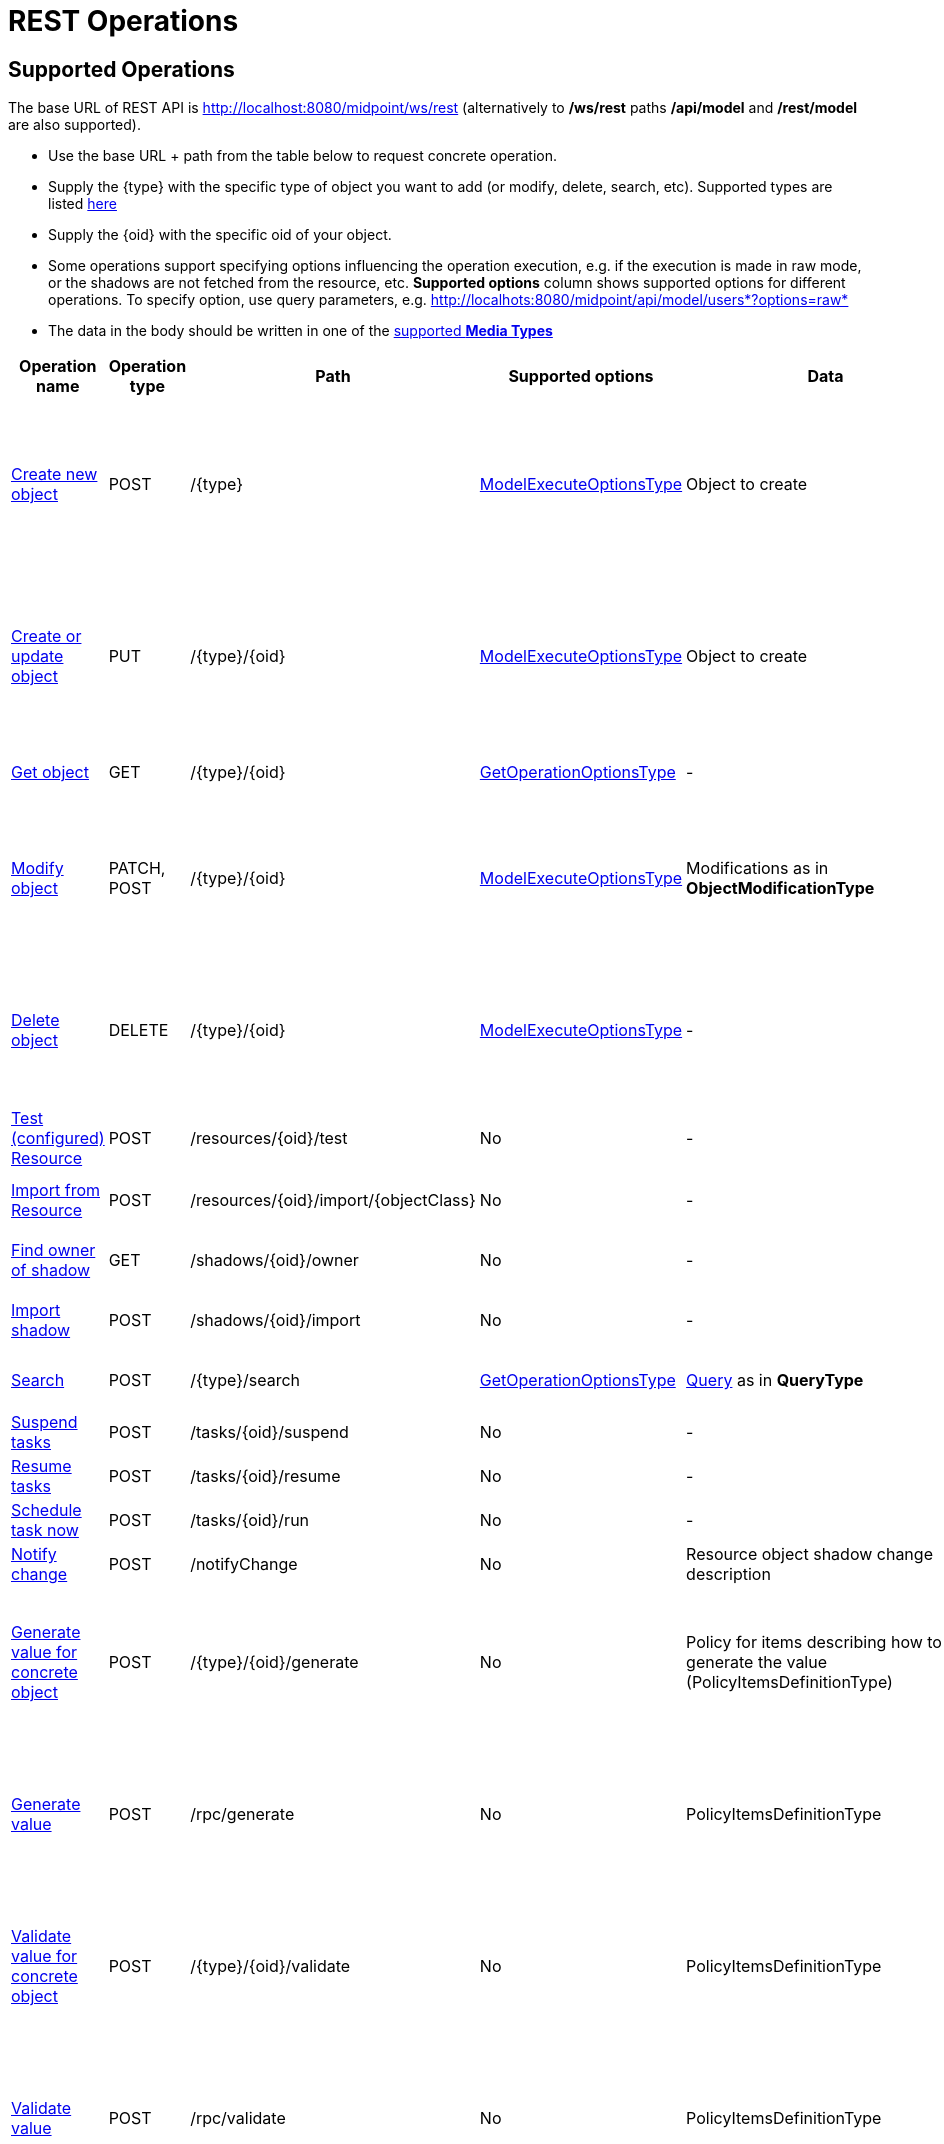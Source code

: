 = REST Operations
:page-nav-title: Operations
:page-display-order: 100
:page-toc: top
:page-keywords: [ 'rest', 'operation', 'operations']
:page-upkeep-status: green


== Supported Operations

The base URL of REST API is link:http://localhost:8080/midpoint/ws/rest[http://localhost:8080/midpoint/ws/rest] (alternatively to */ws/rest* paths */api/model* and */rest/model* are also supported).

* Use the base URL + path from the table below to request concrete operation.

* Supply the \{type} with the specific type of object you want to add (or modify, delete, [.line-through]#search#, etc).
Supported types are listed xref:/midpoint/reference/interfaces/rest/endpoints/[here]

* Supply the \{oid} with the specific oid of your object.

* Some operations support specifying options influencing the operation execution, e.g. if the execution is made in raw mode, or the shadows are not fetched from the resource, etc.
*Supported options* column shows supported options for different operations.
To specify option, use query parameters, e.g. http://localhots:8080/midpoint/api/model/users*?options=raw*

* The data in the body should be written in one of the  xref:/midpoint/reference/interfaces/rest/concepts/media-types-rest/[supported *Media Types*]

[%autowidth]
|===
| Operation name | Operation type | Path | Supported options | Data | Response

| xref:/midpoint/reference/interfaces/rest/operations/create-op-rest.adoc[Create new object]
| POST
| /\{type}
| link:https://evolveum.com/downloads/midpoint/latest/midpoint-latest-schemadoc/http---midpoint-evolveum-com-xml-ns-public-common-common-3/type/ModelExecuteOptionsType.html[ModelExecuteOptionsType]
| Object to create
a| * 201 Created, Location set to point to the newly created object
* 240 Handled error, xref:/midpoint/architecture/concepts/operation-result/[OperationResult] is returned in the body
* 250 Partial error, xref:/midpoint/architecture/concepts/operation-result/[OperationResult] is returned in the body


| xref:/midpoint/reference/interfaces/rest/operations/create-op-rest.adoc[Create or update object]
| PUT
| /\{type}/\{oid}
| link:https://evolveum.com/downloads/midpoint/latest/midpoint-latest-schemadoc/http---midpoint-evolveum-com-xml-ns-public-common-common-3/type/ModelExecuteOptionsType.html[ModelExecuteOptionsType]
| Object to create
a| * 201 Created, Location set to point to the newly created object
* 240 Handled error, xref:/midpoint/architecture/concepts/operation-result/[OperationResult] is returned in the body
* 250 Partial error, xref:/midpoint/architecture/concepts/operation-result/[OperationResult] is returned in the body


| xref:/midpoint/reference/interfaces/rest/operations/get-op-rest.adoc[Get object]
| GET
| /\{type}/\{oid}
| link:https://github.com/Evolveum/midpoint/blob/731e408905650d81ecab410f1f1c4f07a0d8795c/infra/schema/src/main/java/com/evolveum/midpoint/schema/GetOperationOptions.java[GetOperationOptionsType]
| -
a| * 200 OK, current object in the response body


| xref:/midpoint/reference/interfaces/rest/operations/modify-op-rest.adoc[Modify object]
| PATCH, POST
| /\{type}/\{oid}
| link:https://evolveum.com/downloads/midpoint/latest/midpoint-latest-schemadoc/http---midpoint-evolveum-com-xml-ns-public-common-common-3/type/ModelExecuteOptionsType.html[ModelExecuteOptionsType]
| Modifications as in *ObjectModificationType*
a| * 204 No Content
* 240 Handled error, xref:/midpoint/architecture/concepts/operation-result/[OperationResult] is returned in the body
* 250 Partial error, xref:/midpoint/architecture/concepts/operation-result/[OperationResult] is returned in the body


| xref:/midpoint/reference/interfaces/rest/operations/delete-op-rest.adoc[Delete object]
| DELETE
| /\{type}/\{oid}
| link:https://evolveum.com/downloads/midpoint/latest/midpoint-latest-schemadoc/http---midpoint-evolveum-com-xml-ns-public-common-common-3/type/ModelExecuteOptionsType.html[ModelExecuteOptionsType]
| -
a| * 204 No Content
* 240 Handled error, xref:/midpoint/architecture/concepts/operation-result/[OperationResult] is returned in the body
* 250 Partial error, xref:/midpoint/architecture/concepts/operation-result/[OperationResult] is returned in the body


| xref:/midpoint/reference/interfaces/rest/operations/resource-op-rest.adoc[Test (configured) Resource]
| POST
| /resources/\{oid}/test
| No
| -
a| * 200 OK, result of the test operation in the body


| xref:/midpoint/reference/interfaces/rest/operations/resource-op-rest.adoc[Import from Resource]
| POST
| /resources/\{oid}/import/\{objectClass}
| No
| -
a| * 303 See Other, Location set to point to the concrete "import" task


| xref:/midpoint/reference/interfaces/rest/operations/shadow-op-rest.adoc[Find owner of shadow]
| GET
| /shadows/\{oid}/owner
| No
| -
a| * 200 OK, owner of the shadow returned in the response body


| xref:/midpoint/reference/interfaces/rest/operations/shadow-op-rest.adoc[Import shadow]
| POST
| /shadows/\{oid}/import
| No
| -
a| * 200 OK, result of the import operation in the body


| xref:/midpoint/reference/interfaces/rest/operations/search-op-rest.adoc[Search]
| POST
| /\{type}/search
| link:https://github.com/Evolveum/midpoint/blob/731e408905650d81ecab410f1f1c4f07a0d8795c/infra/schema/src/main/java/com/evolveum/midpoint/schema/GetOperationOptions.java[GetOperationOptionsType]
| xref:/midpoint/reference/concepts/query/[Query] as in *QueryType*
a| * 200 OK, list of found objects in the body


| xref:/midpoint/reference/interfaces/rest/operations/task-specific-op-rest.adoc[Suspend tasks]
| POST
| /tasks/\{oid}/suspend
| No
| -
a| * 204 No Content


| xref:/midpoint/reference/interfaces/rest/operations/task-specific-op-rest.adoc[Resume tasks]
| POST
| /tasks/\{oid}/resume
| No
| -
a| * 202 Accepted


| xref:/midpoint/reference/interfaces/rest/operations/task-specific-op-rest.adoc[Schedule task now]
| POST
| /tasks/\{oid}/run
| No
| -
a| * 202 Accepted


| xref:/midpoint/reference/interfaces/rest/operations/notify-op-rest.adoc[Notify change]
| POST
| /notifyChange
| No
| Resource object shadow change description
a| * 200 OK


| xref:/midpoint/reference/interfaces/rest/operations/generate-and-validate-concrete-op-rest.adoc[Generate value for concrete object]
| POST
| /\{type}/\{oid}/generate
| No
| Policy for items describing how to generate the value (PolicyItemsDefinitionType)
a| * 200 OK
* 240 Handled error, xref:/midpoint/architecture/concepts/operation-result/[OperationResult] is returned in the body
* 250 Partial error, xref:/midpoint/architecture/concepts/operation-result/[OperationResult] is returned in the body


| xref:/midpoint/reference/interfaces/rest/operations/generate-and-validate-op-rest.adoc[Generate value]
| POST
| /rpc/generate
| No
| PolicyItemsDefinitionType
a| * 200 OK
* 240 Handled error, xref:/midpoint/architecture/concepts/operation-result/[OperationResult] is returned in the body
* 250 Partial error, xref:/midpoint/architecture/concepts/operation-result/[OperationResult] is returned in the body


| xref:/midpoint/reference/interfaces/rest/operations/generate-and-validate-concrete-op-rest.adoc[Validate value for concrete object]
| POST
| /\{type}/\{oid}/validate
| No
| PolicyItemsDefinitionType
a| * 200 OK
* 240 Handled error, xref:/midpoint/architecture/concepts/operation-result/[OperationResult] is returned in the body
* 250 Partial error, xref:/midpoint/architecture/concepts/operation-result/[OperationResult] is returned in the body


| xref:/midpoint/reference/interfaces/rest/operations/generate-and-validate-op-rest.adoc[Validate value]
| POST
| /rpc/validate
| No
| PolicyItemsDefinitionType
a| * 200 OK
* 240 Handled error, xref:/midpoint/architecture/concepts/operation-result/[OperationResult] is returned in the body
* 250 Partial error, xref:/midpoint/architecture/concepts/operation-result/[OperationResult] is returned in the body


| xref:/midpoint/reference/interfaces/rest/operations/user-specific-op-rest.adoc[Get user's value policy]
| GET
| /users/\{oid}/policy
| No
|
a| * 200 OK, value policy for user in the response body


| xref:/midpoint/reference/interfaces/rest/operations/get-op-rest.adoc[Get 'self']
| GET
| /self
| No
|
a| * 200 OK, current object in the response body

//TODO
| xref:/midpoint/reference/interfaces/rest/operations/search-op-rest.adoc[Search objects by type]
| GET
| /\{type}
| link:https://github.com/Evolveum/midpoint/blob/731e408905650d81ecab410f1f1c4f07a0d8795c/infra/schema/src/main/java/com/evolveum/midpoint/schema/GetOperationOptions.java[GetOperationOptionsType]
|
a| * 200 OK, list of object of specified type in the response body


| xref:/midpoint/reference/interfaces/rest/operations/user-specific-op-rest.adoc[Reset credentials]
| POST
| /users/\{oid}/credential
| No
| ExecuteCredentialResetRequestType - specify reset method and new password
a| * 200 OK, ExecuteCredentialResetResponseType returned in the body.



| xref:/midpoint/reference/interfaces/rest/operations/script-execute-op-rest.adoc[Execute script]
| POST
| /rpc/executeScript
| No
| ExecuteScriptType
a| * 200 OK, ExecuteScriptResponseType returned in the body
* 201 Created, Location set to point to the newly created Task object. Only applicable is asynchronous=true parameter is used.
* 240 Handled error, xref:/midpoint/architecture/concepts/operation-result/[OperationResult] is returned in the body
* 250 Partial error, xref:/midpoint/architecture/concepts/operation-result/[OperationResult] is returned in the body
|===

== See Also
- xref:/midpoint/reference/interfaces/rest/concepts/media-types-rest/[Supported Media Types]
- xref:/midpoint/reference/interfaces/rest/concepts/authentication/[Authentication]
- xref:/midpoint/reference/security/authorization/service/[]

